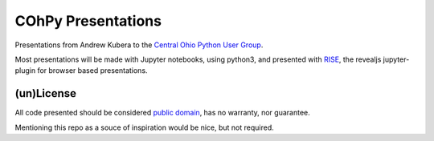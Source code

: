 COhPy Presentations
===================

Presentations from Andrew Kubera to the `Central Ohio Python User Group <cohpy.org>`_.

Most presentations will be made with Jupyter notebooks, using python3, and presented with `RISE
<https://github.com/damianavila/RISE>`_, the revealjs jupyter-plugin for browser based
presentations.



(un)License
-----------

All code presented should be considered `public domain <http://unlicense.org/#the-unlicense>`_,
has no warranty, nor guarantee.

Mentioning this repo as a souce of inspiration would be nice, but not required.
